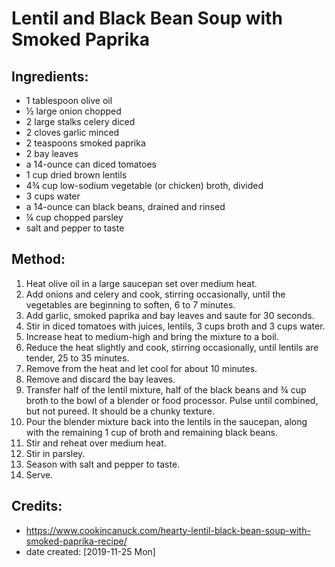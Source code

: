 #+STARTUP: showeverything
* Lentil and Black Bean Soup with Smoked Paprika
** Ingredients:
- 1 tablespoon olive oil
- ½ large onion chopped
- 2 large stalks celery diced
- 2 cloves garlic minced
- 2 teaspoons smoked paprika
- 2 bay leaves
- a 14-ounce can diced tomatoes
- 1 cup dried brown lentils
- 4¾ cup low-sodium vegetable (or chicken) broth, divided
- 3 cups water
- a 14-ounce can black beans, drained and rinsed
- ¼ cup chopped parsley
- salt and pepper to taste

** Method:
1. Heat olive oil in a large saucepan set over medium heat.
2. Add onions and celery and cook, stirring occasionally, until the vegetables are beginning to soften, 6 to 7 minutes.
3. Add garlic, smoked paprika and bay leaves and saute for 30 seconds.
4. Stir in diced tomatoes with juices, lentils, 3 cups broth and 3 cups water.
5. Increase heat to medium-high and bring the mixture to a boil.
6. Reduce the heat slightly and cook, stirring occasionally, until lentils are tender, 25 to 35 minutes.
7. Remove from the heat and let cool for about 10 minutes.
8. Remove and discard the bay leaves.
9. Transfer half of the lentil mixture, half of the black beans and ¾ cup broth to the bowl of a blender or food processor. Pulse until combined, but not pureed. It should be a chunky texture.
10. Pour the blender mixture back into the lentils in the saucepan, along with the remaining 1 cup of broth and remaining black beans.
11. Stir and reheat over medium heat.
12. Stir in parsley.
13. Season with salt and pepper to taste.
14. Serve.
** Credits:
- https://www.cookincanuck.com/hearty-lentil-black-bean-soup-with-smoked-paprika-recipe/
- date created: [2019-11-25 Mon]
